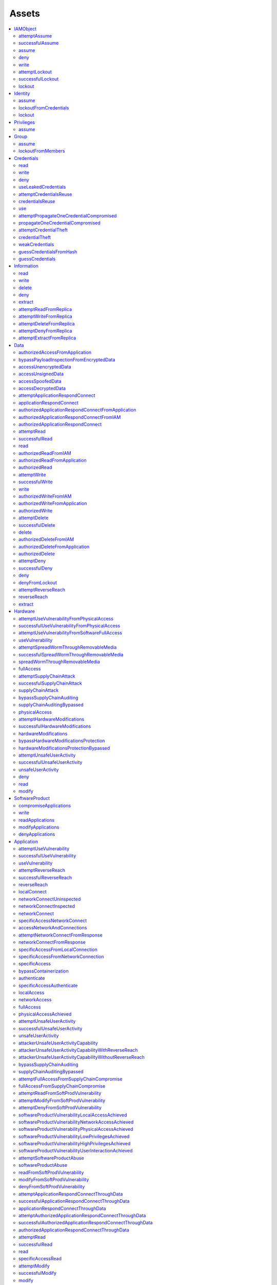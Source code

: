Assets
------

.. contents::
   :depth: 2
   :local:

IAMObject
^^^^^^^^^
attemptAssume
"""""""""""""
successfulAssume
""""""""""""""""
assume
""""""
deny
""""
write
"""""
attemptLockout
""""""""""""""
successfulLockout
"""""""""""""""""
lockout
"""""""

Identity
^^^^^^^^
assume
""""""
lockoutFromCredentials
""""""""""""""""""""""
lockout
"""""""

Privileges
^^^^^^^^^^
assume
""""""

Group
^^^^^
assume
""""""
lockoutFromMembers
""""""""""""""""""

Credentials
^^^^^^^^^^^
read
""""
write
"""""
deny
""""
useLeakedCredentials
""""""""""""""""""""
attemptCredentialsReuse
"""""""""""""""""""""""
credentialsReuse
""""""""""""""""
use
"""
attemptPropagateOneCredentialCompromised
""""""""""""""""""""""""""""""""""""""""
propagateOneCredentialCompromised
"""""""""""""""""""""""""""""""""
attemptCredentialTheft
""""""""""""""""""""""
credentialTheft
"""""""""""""""
weakCredentials
"""""""""""""""
guessCredentialsFromHash
""""""""""""""""""""""""
guessCredentials
""""""""""""""""

Information
^^^^^^^^^^^
read
""""
write
"""""
delete
""""""
deny
""""
extract
"""""""
attemptReadFromReplica
""""""""""""""""""""""
attemptWriteFromReplica
"""""""""""""""""""""""
attemptDeleteFromReplica
""""""""""""""""""""""""
attemptDenyFromReplica
""""""""""""""""""""""
attemptExtractFromReplica
"""""""""""""""""""""""""

Data
^^^^
authorizedAccessFromApplication
"""""""""""""""""""""""""""""""
bypassPayloadInspectionFromEncryptedData
""""""""""""""""""""""""""""""""""""""""
accessUnencryptedData
"""""""""""""""""""""
accessUnsignedData
""""""""""""""""""
accessSpoofedData
"""""""""""""""""
accessDecryptedData
"""""""""""""""""""
attemptApplicationRespondConnect
""""""""""""""""""""""""""""""""
applicationRespondConnect
"""""""""""""""""""""""""
authorizedApplicationRespondConnectFromApplication
""""""""""""""""""""""""""""""""""""""""""""""""""
authorizedApplicationRespondConnectFromIAM
""""""""""""""""""""""""""""""""""""""""""
authorizedApplicationRespondConnect
"""""""""""""""""""""""""""""""""""
attemptRead
"""""""""""
successfulRead
""""""""""""""
read
""""
authorizedReadFromIAM
"""""""""""""""""""""
authorizedReadFromApplication
"""""""""""""""""""""""""""""
authorizedRead
""""""""""""""
attemptWrite
""""""""""""
successfulWrite
"""""""""""""""
write
"""""
authorizedWriteFromIAM
""""""""""""""""""""""
authorizedWriteFromApplication
""""""""""""""""""""""""""""""
authorizedWrite
"""""""""""""""
attemptDelete
"""""""""""""
successfulDelete
""""""""""""""""
delete
""""""
authorizedDeleteFromIAM
"""""""""""""""""""""""
authorizedDeleteFromApplication
"""""""""""""""""""""""""""""""
authorizedDelete
""""""""""""""""
attemptDeny
"""""""""""
successfulDeny
""""""""""""""
deny
""""
denyFromLockout
"""""""""""""""
attemptReverseReach
"""""""""""""""""""
reverseReach
""""""""""""
extract
"""""""

Hardware
^^^^^^^^
attemptUseVulnerabilityFromPhysicalAccess
"""""""""""""""""""""""""""""""""""""""""
successfulUseVulnerabilityFromPhysicalAccess
""""""""""""""""""""""""""""""""""""""""""""
attemptUseVulnerabilityFromSoftwareFullAccess
"""""""""""""""""""""""""""""""""""""""""""""
useVulnerability
""""""""""""""""
attemptSpreadWormThroughRemovableMedia
""""""""""""""""""""""""""""""""""""""
successfulSpreadWormThroughRemovableMedia
"""""""""""""""""""""""""""""""""""""""""
spreadWormThroughRemovableMedia
"""""""""""""""""""""""""""""""
fullAccess
""""""""""
attemptSupplyChainAttack
""""""""""""""""""""""""
successfulSupplyChainAttack
"""""""""""""""""""""""""""
supplyChainAttack
"""""""""""""""""
bypassSupplyChainAuditing
"""""""""""""""""""""""""
supplyChainAuditingBypassed
"""""""""""""""""""""""""""
physicalAccess
""""""""""""""
attemptHardwareModifications
""""""""""""""""""""""""""""
successfulHardwareModifications
"""""""""""""""""""""""""""""""
hardwareModifications
"""""""""""""""""""""
bypassHardwareModificationsProtection
"""""""""""""""""""""""""""""""""""""
hardwareModificationsProtectionBypassed
"""""""""""""""""""""""""""""""""""""""
attemptUnsafeUserActivity
"""""""""""""""""""""""""
successfulUnsafeUserActivity
""""""""""""""""""""""""""""
unsafeUserActivity
""""""""""""""""""
deny
""""
read
""""
modify
""""""

SoftwareProduct
^^^^^^^^^^^^^^^
compromiseApplications
""""""""""""""""""""""
write
"""""
readApplications
""""""""""""""""
modifyApplications
""""""""""""""""""
denyApplications
""""""""""""""""

Application
^^^^^^^^^^^
attemptUseVulnerability
"""""""""""""""""""""""
successfulUseVulnerability
""""""""""""""""""""""""""
useVulnerability
""""""""""""""""
attemptReverseReach
"""""""""""""""""""
successfulReverseReach
""""""""""""""""""""""
reverseReach
""""""""""""
localConnect
""""""""""""
networkConnectUninspected
"""""""""""""""""""""""""
networkConnectInspected
"""""""""""""""""""""""
networkConnect
""""""""""""""
specificAccessNetworkConnect
""""""""""""""""""""""""""""
accessNetworkAndConnections
"""""""""""""""""""""""""""
attemptNetworkConnectFromResponse
"""""""""""""""""""""""""""""""""
networkConnectFromResponse
""""""""""""""""""""""""""
specificAccessFromLocalConnection
"""""""""""""""""""""""""""""""""
specificAccessFromNetworkConnection
"""""""""""""""""""""""""""""""""""
specificAccess
""""""""""""""
bypassContainerization
""""""""""""""""""""""
authenticate
""""""""""""
specificAccessAuthenticate
""""""""""""""""""""""""""
localAccess
"""""""""""
networkAccess
"""""""""""""
fullAccess
""""""""""
physicalAccessAchieved
""""""""""""""""""""""
attemptUnsafeUserActivity
"""""""""""""""""""""""""
successfulUnsafeUserActivity
""""""""""""""""""""""""""""
unsafeUserActivity
""""""""""""""""""
attackerUnsafeUserActivityCapability
""""""""""""""""""""""""""""""""""""
attackerUnsafeUserActivityCapabilityWithReverseReach
""""""""""""""""""""""""""""""""""""""""""""""""""""
attackerUnsafeUserActivityCapabilityWithoutReverseReach
"""""""""""""""""""""""""""""""""""""""""""""""""""""""
bypassSupplyChainAuditing
"""""""""""""""""""""""""
supplyChainAuditingBypassed
"""""""""""""""""""""""""""
attemptFullAccessFromSupplyChainCompromise
""""""""""""""""""""""""""""""""""""""""""
fullAccessFromSupplyChainCompromise
"""""""""""""""""""""""""""""""""""
attemptReadFromSoftProdVulnerability
""""""""""""""""""""""""""""""""""""
attemptModifyFromSoftProdVulnerability
""""""""""""""""""""""""""""""""""""""
attemptDenyFromSoftProdVulnerability
""""""""""""""""""""""""""""""""""""
softwareProductVulnerabilityLocalAccessAchieved
"""""""""""""""""""""""""""""""""""""""""""""""
softwareProductVulnerabilityNetworkAccessAchieved
"""""""""""""""""""""""""""""""""""""""""""""""""
softwareProductVulnerabilityPhysicalAccessAchieved
""""""""""""""""""""""""""""""""""""""""""""""""""
softwareProductVulnerabilityLowPrivilegesAchieved
"""""""""""""""""""""""""""""""""""""""""""""""""
softwareProductVulnerabilityHighPrivilegesAchieved
""""""""""""""""""""""""""""""""""""""""""""""""""
softwareProductVulnerabilityUserInteractionAchieved
"""""""""""""""""""""""""""""""""""""""""""""""""""
attemptSoftwareProductAbuse
"""""""""""""""""""""""""""
softwareProductAbuse
""""""""""""""""""""
readFromSoftProdVulnerability
"""""""""""""""""""""""""""""
modifyFromSoftProdVulnerability
"""""""""""""""""""""""""""""""
denyFromSoftProdVulnerability
"""""""""""""""""""""""""""""
attemptApplicationRespondConnectThroughData
"""""""""""""""""""""""""""""""""""""""""""
successfulApplicationRespondConnectThroughData
""""""""""""""""""""""""""""""""""""""""""""""
applicationRespondConnectThroughData
""""""""""""""""""""""""""""""""""""
attemptAuthorizedApplicationRespondConnectThroughData
"""""""""""""""""""""""""""""""""""""""""""""""""""""
successfulAuthorizedApplicationRespondConnectThroughData
""""""""""""""""""""""""""""""""""""""""""""""""""""""""
authorizedApplicationRespondConnectThroughData
""""""""""""""""""""""""""""""""""""""""""""""
attemptRead
"""""""""""
successfulRead
""""""""""""""
read
""""
specificAccessRead
""""""""""""""""""
attemptModify
"""""""""""""
successfulModify
""""""""""""""""
modify
""""""
specificAccessModify
""""""""""""""""""""
attemptDeny
"""""""""""
successfulDeny
""""""""""""""
deny
""""
specificAccessDelete
""""""""""""""""""""
denyFromNetworkingAsset
"""""""""""""""""""""""
denyFromLockout
"""""""""""""""

IDPS
^^^^
bypassEffectiveness
"""""""""""""""""""
effectivenessBypassed
"""""""""""""""""""""
fullAccess
""""""""""
deny
""""

PhysicalZone
^^^^^^^^^^^^
gainPhysicalAccess
""""""""""""""""""

Network
^^^^^^^
physicalAccess
""""""""""""""
bypassEavesdropDefenseFromPhysicalAccess
""""""""""""""""""""""""""""""""""""""""
bypassAdversaryInTheMiddleDefenseFromPhysicalAccess
"""""""""""""""""""""""""""""""""""""""""""""""""""
bypassAccessControl
"""""""""""""""""""
accessControlBypassed
"""""""""""""""""""""
attemptAccessUninspected
""""""""""""""""""""""""
attemptAccessInspected
""""""""""""""""""""""
successfulAccessUninspected
"""""""""""""""""""""""""""
successfulAccessInspected
"""""""""""""""""""""""""
accessUninspected
"""""""""""""""""
accessInspected
"""""""""""""""
attemptReverseReach
"""""""""""""""""""
reverseReach
""""""""""""
networkForwardingUninspected
""""""""""""""""""""""""""""
networkForwardingInspected
""""""""""""""""""""""""""
deny
""""
accessNetworkData
"""""""""""""""""
bypassEavesdropDefense
""""""""""""""""""""""
eavesdropDefenseBypassed
""""""""""""""""""""""""
attemptEavesdrop
""""""""""""""""
successfulEavesdrop
"""""""""""""""""""
eavesdrop
"""""""""
bypassAdversaryInTheMiddleDefense
"""""""""""""""""""""""""""""""""
adversaryInTheMiddleDefenseBypassed
"""""""""""""""""""""""""""""""""""
attemptAdversaryInTheMiddle
"""""""""""""""""""""""""""
successfulAdversaryInTheMiddle
""""""""""""""""""""""""""""""
adversaryInTheMiddle
""""""""""""""""""""

RoutingFirewall
^^^^^^^^^^^^^^^
deny
""""
fullAccess
""""""""""

ConnectionRule
^^^^^^^^^^^^^^
bypassRestricted
""""""""""""""""
restrictedBypassed
""""""""""""""""""
bypassPayloadInspection
"""""""""""""""""""""""
payloadInspectionBypassed
"""""""""""""""""""""""""
attemptReverseReach
"""""""""""""""""""
reverseReach
""""""""""""
attemptAccessNetworksUninspected
""""""""""""""""""""""""""""""""
attemptAccessNetworksInspected
""""""""""""""""""""""""""""""
successfulAccessNetworksUninspected
"""""""""""""""""""""""""""""""""""
successfulAccessNetworksInspected
"""""""""""""""""""""""""""""""""
accessNetworksUninspected
"""""""""""""""""""""""""
accessNetworksInspected
"""""""""""""""""""""""
attemptConnectToApplicationsUninspected
"""""""""""""""""""""""""""""""""""""""
attemptConnectToApplicationsInspected
"""""""""""""""""""""""""""""""""""""
connectToApplicationsUninspected
""""""""""""""""""""""""""""""""
connectToApplicationsInspected
""""""""""""""""""""""""""""""
attemptDeny
"""""""""""
deny
""""

User
^^^^
bypassSecurityAwareness
"""""""""""""""""""""""
securityAwarenessBypassed
"""""""""""""""""""""""""
oneCredentialCompromised
""""""""""""""""""""""""
passwordReuseCompromise
"""""""""""""""""""""""
weakCredentials
"""""""""""""""
attemptSocialEngineering
""""""""""""""""""""""""
successfulSocialEngineering
"""""""""""""""""""""""""""
socialEngineering
"""""""""""""""""
attemptDeliverMaliciousRemovableMedia
"""""""""""""""""""""""""""""""""""""
successfulDeliverMaliciousRemovableMedia
""""""""""""""""""""""""""""""""""""""""
deliverMaliciousRemovableMedia
""""""""""""""""""""""""""""""
phishUser
"""""""""
credentialTheft
"""""""""""""""
attemptUnsafeUserActivity
"""""""""""""""""""""""""
successfulUnsafeUserActivity
""""""""""""""""""""""""""""
unsafeUserActivity
""""""""""""""""""

Vulnerability
^^^^^^^^^^^^^
attemptAbuse
""""""""""""
abuse
"""""
attemptExploit
""""""""""""""
exploit
"""""""
impact
""""""

SoftwareVulnerability
^^^^^^^^^^^^^^^^^^^^^
inherentUserInteraction
"""""""""""""""""""""""
networkAccessAchieved
"""""""""""""""""""""
localAccessAchieved
"""""""""""""""""""
physicalAccessAchieved
""""""""""""""""""""""
lowPrivilegesAchieved
"""""""""""""""""""""
highPrivilegesAchieved
""""""""""""""""""""""
userInteractionAchieved
"""""""""""""""""""""""
impact
""""""
read
""""
modify
""""""
deny
""""
attemptAbuse
""""""""""""
attemptExploit
""""""""""""""
exploitTrivially
""""""""""""""""
exploitWithEffort
"""""""""""""""""

HardwareVulnerability
^^^^^^^^^^^^^^^^^^^^^
physicalAccessAchieved
""""""""""""""""""""""
impact
""""""
read
""""
modify
""""""
deny
""""
attemptExploit
""""""""""""""
exploitTrivially
""""""""""""""""
exploitWithEffort
"""""""""""""""""

